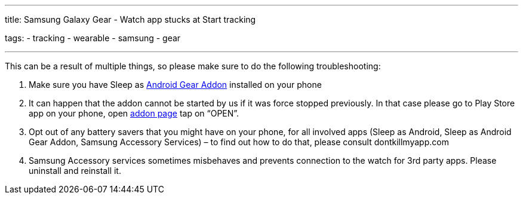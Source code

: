 ---
title: Samsung Galaxy Gear - Watch app stucks at Start tracking

tags:
- tracking
- wearable
- samsung
- gear

---

This can be a result of multiple things, so please make sure to do the following troubleshooting:

. Make sure you have Sleep as https://play.google.com/store/apps/details?id=com.urbandroid.sleep.addon.generic.samsung[Android Gear Addon] installed on your phone
. It can happen that the addon cannot be started by us if it was force stopped previously. In that case please go to Play Store app on your phone, open https://play.google.com/store/apps/details?id=com.urbandroid.sleep.addon.generic.samsung[addon page] tap on “OPEN”.
. Opt out of any battery savers that you might have on your phone, for all involved apps (Sleep as Android, Sleep as Android Gear Addon, Samsung Accessory Services) – to find out how to do that, please consult dontkillmyapp.com
. Samsung Accessory services sometimes misbehaves and prevents connection to the watch for 3rd party apps. Please uninstall and reinstall it.